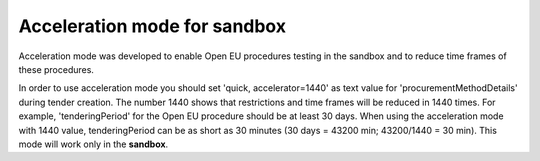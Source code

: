 .. _acceleration:

Acceleration mode for sandbox
=============================

Acceleration mode was developed to enable Open EU procedures testing in the sandbox and to reduce time frames of these procedures. 

In order to use acceleration mode you should set 'quick, accelerator=1440' as text value for 'procurementMethodDetails' during tender creation. The number 1440 shows that restrictions and time frames will be reduced in 1440 times. For example, 'tenderingPeriod' for the Open EU procedure should be at least 30 days. When using the acceleration mode with 1440 value, tenderingPeriod can be as short as 30 minutes (30 days = 43200 min; 43200/1440 = 30 min). This mode will work only in the **sandbox**.
